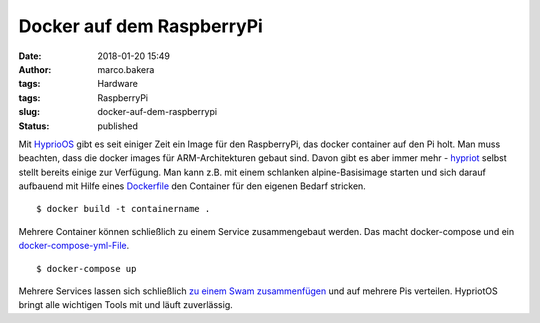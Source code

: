 Docker auf dem RaspberryPi
##########################
:date: 2018-01-20 15:49
:author: marco.bakera
:tags: Hardware
:tags: RaspberryPi
:slug: docker-auf-dem-raspberrypi
:status: published

|image0|

Mit `HyprioOS <https://blog.hypriot.com/>`__ gibt es seit einiger Zeit
ein Image für den RaspberryPi, das docker container auf den Pi holt. Man
muss beachten, dass die docker images für ARM-Architekturen gebaut sind.
Davon gibt es aber immer mehr -
`hypriot <https://hub.docker.com/r/hypriot/>`__ selbst stellt bereits
einige zur Verfügung. Man kann z.B. mit einem schlanken
alpine-Basisimage starten und sich darauf aufbauend mit Hilfe eines
`Dockerfile <https://manpages.debian.org/Dockerfile>`__ den Container
für den eigenen Bedarf stricken.

::

    $ docker build -t containername .

Mehrere Container können schließlich zu einem Service zusammengebaut
werden. Das macht docker-compose und ein
`docker-compose-yml-File <https://docs.docker.com/compose/compose-file/>`__.

::

    $ docker-compose up

Mehrere Services lassen sich schließlich `zu einem Swam
zusammenfügen <https://blog.hypriot.com/post/dockerconaustin2017/>`__
und auf mehrere Pis verteilen. HypriotOS bringt alle wichtigen Tools mit
und läuft zuverlässig.

.. |image0| image:: images/Docker-Pirates-ARMed-with-explosive-stuff.png
   :class: alignnone size-full wp-image-2234
   :width: 134px
   :height: 138px
   :target: images/Docker-Pirates-ARMed-with-explosive-stuff.png
